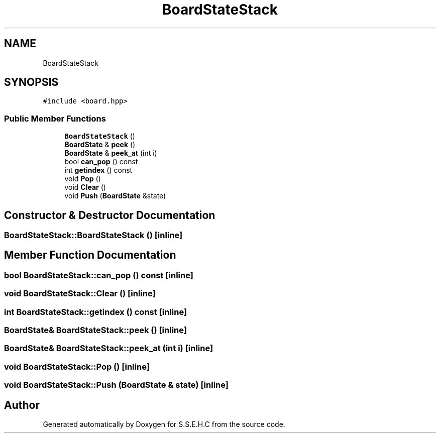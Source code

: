 .TH "BoardStateStack" 3 "Mon Feb 15 2021" "S.S.E.H.C" \" -*- nroff -*-
.ad l
.nh
.SH NAME
BoardStateStack
.SH SYNOPSIS
.br
.PP
.PP
\fC#include <board\&.hpp>\fP
.SS "Public Member Functions"

.in +1c
.ti -1c
.RI "\fBBoardStateStack\fP ()"
.br
.ti -1c
.RI "\fBBoardState\fP & \fBpeek\fP ()"
.br
.ti -1c
.RI "\fBBoardState\fP & \fBpeek_at\fP (int i)"
.br
.ti -1c
.RI "bool \fBcan_pop\fP () const"
.br
.ti -1c
.RI "int \fBgetindex\fP () const"
.br
.ti -1c
.RI "void \fBPop\fP ()"
.br
.ti -1c
.RI "void \fBClear\fP ()"
.br
.ti -1c
.RI "void \fBPush\fP (\fBBoardState\fP &state)"
.br
.in -1c
.SH "Constructor & Destructor Documentation"
.PP 
.SS "BoardStateStack::BoardStateStack ()\fC [inline]\fP"

.SH "Member Function Documentation"
.PP 
.SS "bool BoardStateStack::can_pop () const\fC [inline]\fP"

.SS "void BoardStateStack::Clear ()\fC [inline]\fP"

.SS "int BoardStateStack::getindex () const\fC [inline]\fP"

.SS "\fBBoardState\fP& BoardStateStack::peek ()\fC [inline]\fP"

.SS "\fBBoardState\fP& BoardStateStack::peek_at (int i)\fC [inline]\fP"

.SS "void BoardStateStack::Pop ()\fC [inline]\fP"

.SS "void BoardStateStack::Push (\fBBoardState\fP & state)\fC [inline]\fP"


.SH "Author"
.PP 
Generated automatically by Doxygen for S\&.S\&.E\&.H\&.C from the source code\&.
